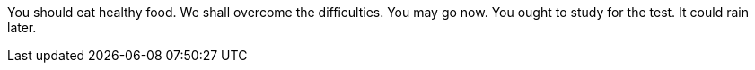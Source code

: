 You should eat healthy food.
We shall overcome the difficulties.
You may go now.
You ought to study for the test.
It could rain later.